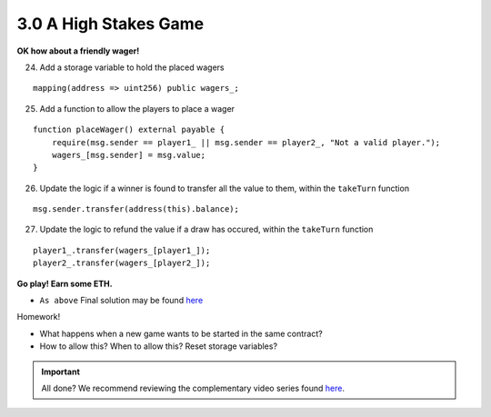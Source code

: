 3.0 A High Stakes Game
======================

**OK how about a friendly wager!**

24. Add a storage variable to hold the placed wagers

::

    mapping(address => uint256) public wagers_;

25. Add a function to allow the players to place a wager

::

    function placeWager() external payable {
        require(msg.sender == player1_ || msg.sender == player2_, "Not a valid player.");
        wagers_[msg.sender] = msg.value;
    }

26. Update the logic if a winner is found to transfer all the value to them, within the ``takeTurn`` function

::

    msg.sender.transfer(address(this).balance);

27. Update the logic to refund the value if a draw has occured, within the ``takeTurn`` function

::

    player1_.transfer(wagers_[player1_]);
    player2_.transfer(wagers_[player2_]);

**Go play!  Earn some ETH.**

- ``As above`` Final solution may be found `here <https://github.com/Blockchain-Learning-Group/dapp-fundamentals/blob/blg-school-hack-4-change/solutions/TicTacToe.sol>`_

Homework!

- What happens when a new game wants to be started in the same contract?
- How to allow this?  When to allow this?  Reset storage variables?

.. important::

    All done?  We recommend reviewing the complementary video series found `here <../../1-blockchain-fundamentals/bonus.html#blockchain-fundamentals-video-series>`_.
